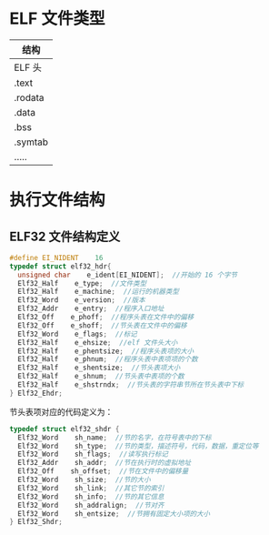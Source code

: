 * ELF 文件类型
  | 结构    |
  |---------|
  | ELF 头  |
  | .text   |
  | .rodata |
  | .data   |
  | .bss    |
  | .symtab |
  | .....   |

* 执行文件结构
** ELF32 文件结构定义
#+BEGIN_SRC c
#define EI_NIDENT    16
typedef struct elf32_hdr{
  unsigned char    e_ident[EI_NIDENT];  //开始的 16 个字节
  Elf32_Half    e_type;  //文件类型
  Elf32_Half    e_machine;  //运行的机器类型
  Elf32_Word    e_version;  //版本
  Elf32_Addr    e_entry;  //程序入口地址
  Elf32_Off    e_phoff;  //程序头表在文件中的偏移
  Elf32_Off    e_shoff;  //节头表在文件中的偏移
  Elf32_Word    e_flags;  //标记
  Elf32_Half    e_ehsize;  //elf 文件头大小
  Elf32_Half    e_phentsize;  //程序头表项的大小
  Elf32_Half    e_phnum;  //程序头表中表项项的个数
  Elf32_Half    e_shentsize;  //节头表项大小
  Elf32_Half    e_shnum;  //节头表中表项的个数
  Elf32_Half    e_shstrndx;  //节头表的字符串节所在节头表中下标
} Elf32_Ehdr;
#+END_SRC
节头表项对应的代码定义为：
#+BEGIN_SRC c
typedef struct elf32_shdr {
  Elf32_Word    sh_name;  //节的名字，在符号表中的下标
  Elf32_Word    sh_type;  //节的类型，描述符号，代码，数据，重定位等
  Elf32_Word    sh_flags;  //读写执行标记
  Elf32_Addr    sh_addr;  //节在执行时的虚拟地址
  Elf32_Off    sh_offset;  //节在文件中的偏移量
  Elf32_Word    sh_size;  //节的大小
  Elf32_Word    sh_link;  //其它节的索引
  Elf32_Word    sh_info;  //节的其它信息
  Elf32_Word    sh_addralign;  //节对齐
  Elf32_Word    sh_entsize;  //节拥有固定大小项的大小
} Elf32_Shdr;
#+END_SRC
